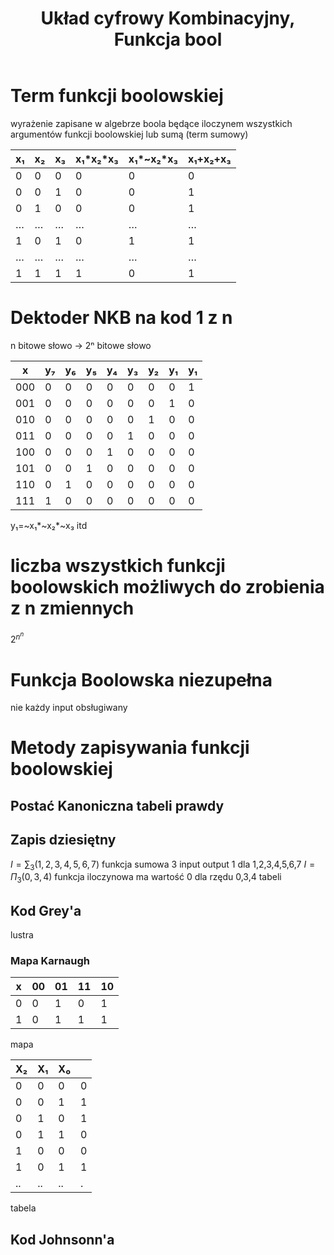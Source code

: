 #+title: Układ cyfrowy Kombinacyjny, Funkcja bool
#+description:
* Term funkcji boolowskiej
wyrażenie zapisane w algebrze boola będące iloczynem wszystkich argumentów funkcji boolowskiej lub sumą (term sumowy)
|  x₁ |  x₂ |  x₃ | x₁*x₂*x₃ | x₁*~x₂*x₃ | x₁+x₂+x₃ |
|-----+-----+-----+----------+-----------+----------|
|   0 |   0 |   0 |        0 |         0 |        0 |
|   0 |   0 |   1 |        0 |         0 |        1 |
|   0 |   1 |   0 |        0 |         0 |        1 |
| ... | ... | ... |      ... |       ... |      ... |
|   1 |   0 |   1 |        0 |         1 |        1 |
| ... | ... | ... |      ... |       ... |      ... |
|   1 |   1 |   1 |        1 |         0 |        1 |
* Dektoder NKB na kod 1 z n
n bitowe słowo -> 2ⁿ bitowe słowo
|   x | y₇ | y₆ | y₅ | y₄ | y₃ | y₂ | y₁ | y₁ |
|-----+----+----+----+----+----+----+----+----|
| 000 |  0 |  0 |  0 |  0 |  0 |  0 |  0 |  1 |
| 001 |  0 |  0 |  0 |  0 |  0 |  0 |  1 |  0 |
| 010 |  0 |  0 |  0 |  0 |  0 |  1 |  0 |  0 |
| 011 |  0 |  0 |  0 |  0 |  1 |  0 |  0 |  0 |
| 100 |  0 |  0 |  0 |  1 |  0 |  0 |  0 |  0 |
| 101 |  0 |  0 |  1 |  0 |  0 |  0 |  0 |  0 |
| 110 |  0 |  1 |  0 |  0 |  0 |  0 |  0 |  0 |
| 111 |  1 |  0 |  0 |  0 |  0 |  0 |  0 |  0 |

y₁=~x₁*~x₂*~x₃
itd
* liczba wszystkich funkcji boolowskich możliwych do zrobienia z n zmiennych
$2^{n^{n}}$
* Funkcja Boolowska niezupełna
nie każdy input obsługiwany
* Metody zapisywania funkcji boolowskiej
** Postać Kanoniczna tabeli prawdy
** Zapis dziesiętny
$I=\sum_{3}(1,2,3,4,5,6,7)$ funkcja sumowa 3 input output 1 dla 1,2,3,4,5,6,7
$I=\Pi_{3}(0,3,4)$ funkcja iloczynowa ma wartość 0 dla rzędu 0,3,4 tabeli
** Kod Grey'a
lustra
*** Mapa Karnaugh
| x | 00 | 01 | 11 | 10 |
|---+----+----+----+----|
| 0 |  0 |  1 |  0 |  1 |
| 1 |  0 |  1 |  1 |  1 |
mapa
| X₂ | X₁ | X₀ |   |
|----+----+----+---|
|  0 |  0 |  0 | 0 |
|  0 |  0 |  1 | 1 |
|  0 |  1 |  0 | 1 |
|  0 |  1 |  1 | 0 |
|  1 |  0 |  0 | 0 |
|  1 |  0 |  1 | 1 |
| .. | .. | .. | . |
tabela
** Kod Johnsonn'a
